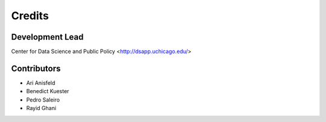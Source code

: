 =======
Credits
=======

Development Lead
----------------

Center for Data Science and Public Policy <http://dsapp.uchicago.edu/>

Contributors
------------

- Ari Anisfeld
- Benedict Kuester
- Pedro Saleiro
- Rayid Ghani
